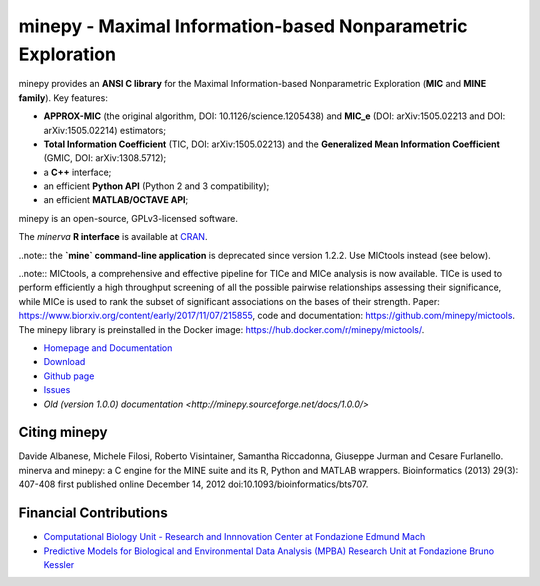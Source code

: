 minepy - Maximal Information-based Nonparametric Exploration
============================================================

.. image:: https://travis-ci.org/minepy/minepy.png?branch=master
  :target: https://travis-ci.org/minepy/minepy

.. image:: https://readthedocs.org/projects/minepy/badge/?version=latest
  :target: http://minepy.readthedocs.io/en/latest/?badge=latest
  :alt: Documentation Status

minepy provides an **ANSI C library** for the Maximal Information-based
Nonparametric Exploration (**MIC** and **MINE family**). Key features:

* **APPROX-MIC** (the original algorithm, DOI: 10.1126/science.1205438) and
  **MIC_e** (DOI: arXiv:1505.02213 and DOI: arXiv:1505.02214) estimators;
* **Total Information Coefficient** (TIC, DOI: arXiv:1505.02213) and the
  **Generalized Mean Information Coefficient** (GMIC, DOI: arXiv:1308.5712);
* a **C++** interface;
* an efficient **Python API** (Python 2 and 3 compatibility);
* an efficient **MATLAB/OCTAVE API**;

minepy is an open-source, GPLv3-licensed software.

The `minerva` **R interface** is available at `CRAN
<https://cran.r-project.org/web/packages/minerva/index.html>`_.

..note:: the **`mine` command-line application** is deprecated since version 1.2.2.
Use MICtools instead (see below).

..note:: MICtools, a comprehensive and effective pipeline for TICe and MICe
analysis is now available. TICe is used to perform efficiently a high throughput
screening of all the possible pairwise relationships assessing their
significance, while MICe is used to rank the subset of significant associations
on the bases of their strength. Paper: https://www.biorxiv.org/content/early/2017/11/07/215855,
code and documentation: https://github.com/minepy/mictools. The minepy library
is preinstalled in the Docker image: https://hub.docker.com/r/minepy/mictools/.

* `Homepage and Documentation <http://minepy.readthedocs.io>`_
* `Download <https://github.com/minepy/minepy/releases>`_
* `Github page <https://github.com/minepy/minepy>`_
* `Issues <https://github.com/minepy/minepy/issues>`_
* `Old (version 1.0.0) documentation <http://minepy.sourceforge.net/docs/1.0.0/>`

Citing minepy
-------------

Davide Albanese, Michele Filosi, Roberto Visintainer, Samantha Riccadonna,
Giuseppe Jurman and Cesare Furlanello. minerva and minepy: a C engine for the
MINE suite and its R, Python and MATLAB wrappers.  Bioinformatics (2013)
29(3): 407-408 first published online December 14, 2012
doi:10.1093/bioinformatics/bts707.

Financial Contributions
-----------------------

* `Computational Biology Unit - Research and Innnovation Center at Fondazione
  Edmund Mach <http://www.fmach.it/eng>`_
* `Predictive Models for Biological and Environmental Data Analysis (MPBA)
  Research Unit at Fondazione Bruno Kessler  <http://mpba.fbk.eu>`_
